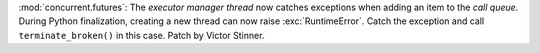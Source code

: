 :mod:`concurrent.futures`: The *executor manager thread* now catches exceptions
when adding an item to the *call queue*. During Python finalization, creating a
new thread can now raise :exc:`RuntimeError`. Catch the exception and call
``terminate_broken()`` in this case. Patch by Victor Stinner.
